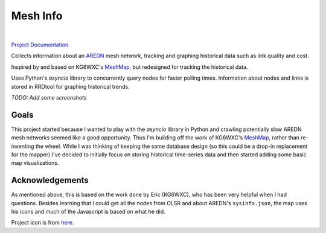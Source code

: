 Mesh Info
=========

.. image:: https://github.com/smsearcy/mesh-info/actions/workflows/tests.yml/badge.svg
   :target: https://github.com/smsearcy/mesh-info/actions

.. image:: https://readthedocs.org/projects/mesh-info-ki7onk/badge/?version=latest
   :target: https://mesh-info-ki7onk.readthedocs.io/en/latest/?badge=latest
   :alt: Documentation Status

.. image:: https://img.shields.io/badge/code%20style-black-000000.svg
   :target: https://github.com/psf/black

.. image:: https://img.shields.io/badge/pre--commit-enabled-brightgreen?logo=pre-commit&logoColor=white
   :target: https://github.com/pre-commit/pre-commit
   :alt: pre-commit

|

`Project Documentation <https://mesh-info-ki7onk.readthedocs.io/>`_

.. -begin-content-

Collects information about an `AREDN <https://arednmesh.org/>`_ mesh network,
tracking and graphing historical data such as link quality and cost.

Inspired by and based on  KG6WXC's `MeshMap`_,
but redesigned for tracking the historical data.

Uses Python's `asyncio` library to concurrently query nodes for faster polling times.
Information about nodes and links is stored in RRDtool for graphing historical trends.

*TODO: Add some screenshots*


Goals
-----

This project started because I wanted to play with the `asyncio` library in Python
and crawling potentially slow AREDN mesh networks seemed like a good opportunity.
Thus I'm building off the work of KG6WXC's `MeshMap`_,
rather than re-inventing the wheel.
While I was thinking of keeping the same database design
(so this could be a drop-in replacement for the mapper)
I've decided to initially focus on storing historical time-series data and
then started adding some basic map visualizations.


Acknowledgements
----------------

As mentioned above,
this is based on the work done by Eric (KG6WXC),
who has been very helpful when I had questions.
Besides learning that I could get all the nodes from OLSR and about AREDN's ``sysinfo.json``,
the map uses his icons and much of the Javascript is based on what he did.

Project icon is from `here <https://commons.wikimedia.org/wiki/File:FullMeshNetwork.svg>`_.

.. _MeshMap: https://gitlab.kg6wxc.net/mesh/meshmap
